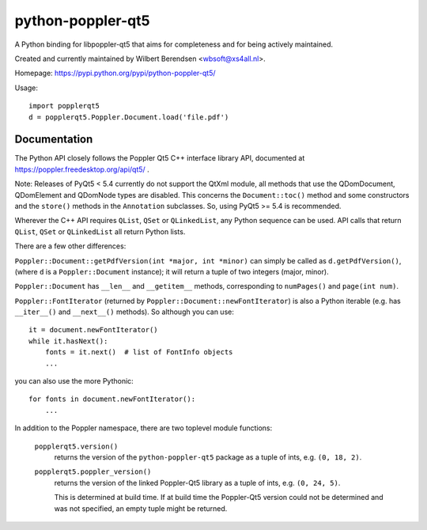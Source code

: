 ==================
python-poppler-qt5
==================

A Python binding for libpoppler-qt5 that aims for completeness and for being
actively maintained.

Created and currently maintained by Wilbert Berendsen <wbsoft@xs4all.nl>.

Homepage: https://pypi.python.org/pypi/python-poppler-qt5/


Usage::

    import popplerqt5
    d = popplerqt5.Poppler.Document.load('file.pdf')


Documentation
-------------

The Python API closely follows the Poppler Qt5 C++ interface library API,
documented at https://poppler.freedesktop.org/api/qt5/ .

Note: Releases of PyQt5 < 5.4 currently do not support the QtXml module,
all methods that use the QDomDocument, QDomElement and QDomNode types are
disabled. This concerns the ``Document::toc()`` method and some constructors
and the ``store()`` methods in the ``Annotation`` subclasses. So, using
PyQt5 >= 5.4 is recommended.

Wherever the C++ API requires ``QList``, ``QSet`` or ``QLinkedList``, any
Python sequence can be used. 
API calls that return ``QList``, ``QSet`` or ``QLinkedList`` all return Python
lists.

There are a few other differences:

``Poppler::Document::getPdfVersion(int *major, int *minor)`` can simply be
called as ``d.getPdfVersion()``, (where ``d`` is a ``Poppler::Document``
instance); it will return a tuple of two integers (major, minor).

``Poppler::Document`` has ``__len__`` and ``__getitem__`` methods, corresponding
to ``numPages()`` and ``page(int num)``.

``Poppler::FontIterator`` (returned by ``Poppler::Document::newFontIterator``)
is also a Python iterable (e.g. has ``__iter__()`` and ``__next__()`` methods).
So although you can use::

    it = document.newFontIterator()
    while it.hasNext():
        fonts = it.next()  # list of FontInfo objects
        ...

you can also use the more Pythonic::

    for fonts in document.newFontIterator():
        ...

In addition to the Poppler namespace, there are two toplevel module
functions:

    ``popplerqt5.version()``
        returns the version of the ``python-poppler-qt5`` package as a
        tuple of ints, e.g. ``(0, 18, 2)``.
    
    ``popplerqt5.poppler_version()``
        returns the version of the linked Poppler-Qt5 library as a
        tuple of ints, e.g. ``(0, 24, 5)``.
        
        This is determined at build time. If at build time the Poppler-Qt5
        version could not be determined and was not specified, an empty
        tuple might be returned.

